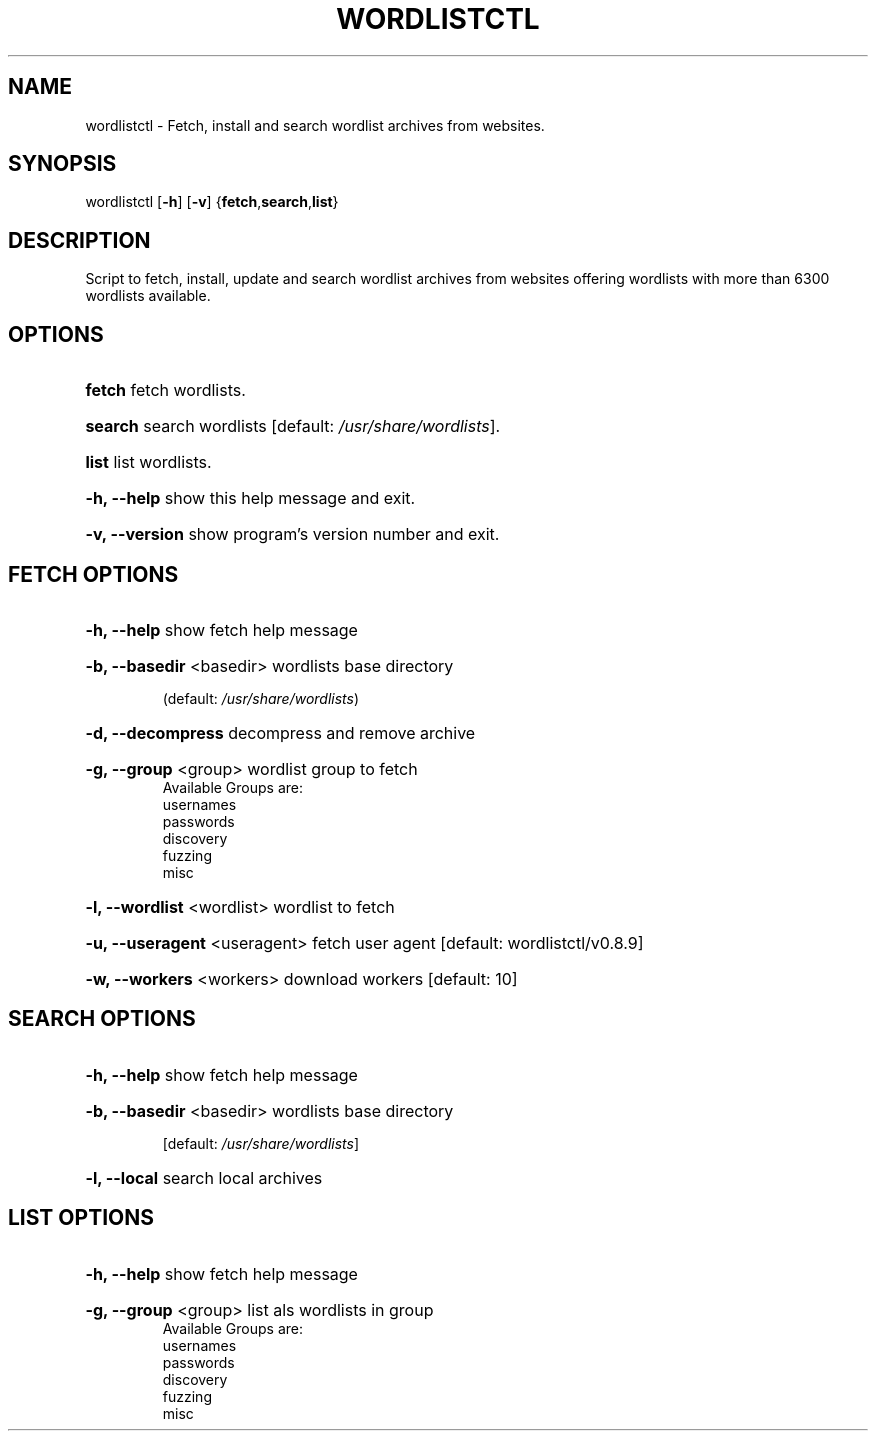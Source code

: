 .TH "WORDLISTCTL" "1" "" "" ""
.SH NAME
.PP
wordlistctl \- Fetch, install and search wordlist archives from websites.
.SH SYNOPSIS
.PP
wordlistctl [\fB-h\fR] [\fB-v\fR] {\fBfetch\fR,\fBsearch\fR,\fBlist\fR}
.SH DESCRIPTION
.PP
Script to fetch, install, update and search wordlist archives from websites offering wordlists with more than 6300 wordlists available.
.SH OPTIONS
.PP
.HP
\fBfetch\fR           fetch wordlists.
.HP
\fBsearch\fR          search wordlists [default: \fI\,/usr/share/wordlists\/\fP].
.HP
\fBlist\fR            list wordlists.
.HP
\fB\-h, --help\fR     show this help message and exit.
.HP
\fB\-v, --version\fR  show program's version number and exit.
.PP
.SH FETCH OPTIONS
.PP
.HP
\fB-h, --help\fR                  show fetch help message
.HP
\fB-b, --basedir\fR <basedir>     wordlists base directory
.IP
                     (default: \fI/usr/share/wordlists\/\fP)
.HP
\fB-d, --decompress\fR            decompress and remove archive
.HP
\fB-g, --group\fR <group>         wordlist group to fetch
                     Available Groups are:\&
                         usernames
                         passwords
                         discovery
                         fuzzing
                         misc
.HP
\fB-l, --wordlist\fR <wordlist>   wordlist to fetch
.HP
\fB-u, --useragent\fR <useragent> fetch user agent [default: wordlistctl/v0.8.9]
.HP
\fB-w, --workers\fR <workers>     download workers [default: 10]
.PP
.SH SEARCH OPTIONS
.PP
.HP
\fB-h, --help\fR                  show fetch help message
.HP
\fB-b, --basedir\fR <basedir>     wordlists base directory
.IP
                     [default: \fI/usr/share/wordlists\/\fP]
.HP
\fB-l, --local\fR                 search local archives
.PP
.SH LIST OPTIONS
.PP
.HP
\fB-h, --help\fR                  show fetch help message
.HP
\fB-g, --group\fR <group>         list als wordlists in group
                     Available Groups are:\&
                         usernames
                         passwords
                         discovery
                         fuzzing
                         misc

